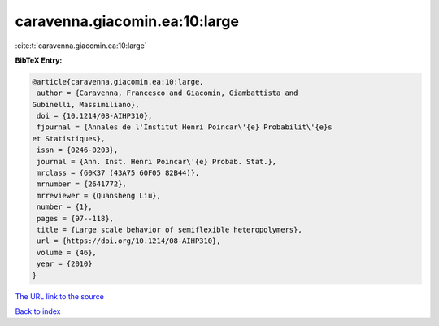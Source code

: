 caravenna.giacomin.ea:10:large
==============================

:cite:t:`caravenna.giacomin.ea:10:large`

**BibTeX Entry:**

.. code-block:: bibtex

   @article{caravenna.giacomin.ea:10:large,
    author = {Caravenna, Francesco and Giacomin, Giambattista and
   Gubinelli, Massimiliano},
    doi = {10.1214/08-AIHP310},
    fjournal = {Annales de l'Institut Henri Poincar\'{e} Probabilit\'{e}s
   et Statistiques},
    issn = {0246-0203},
    journal = {Ann. Inst. Henri Poincar\'{e} Probab. Stat.},
    mrclass = {60K37 (43A75 60F05 82B44)},
    mrnumber = {2641772},
    mrreviewer = {Quansheng Liu},
    number = {1},
    pages = {97--118},
    title = {Large scale behavior of semiflexible heteropolymers},
    url = {https://doi.org/10.1214/08-AIHP310},
    volume = {46},
    year = {2010}
   }
`The URL link to the source <ttps://doi.org/10.1214/08-AIHP310}>`_


`Back to index <../By-Cite-Keys.html>`_

